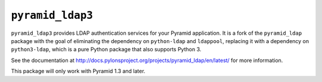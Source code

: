 ``pyramid_ldap3``
=================

``pyramid_ldap3`` provides LDAP authentication services for your Pyramid
application.  It is a fork of the ``pyramid_ldap`` package with the goal
of eliminating the dependency on ``python-ldap`` and ``ldappool``,
replacing it with a dependency on ``python3-ldap``, which is a pure
Python package that also supports Python 3.

See the documentation at
http://docs.pylonsproject.org/projects/pyramid_ldap/en/latest/ for more
information.

This package will only work with Pyramid 1.3 and later.

